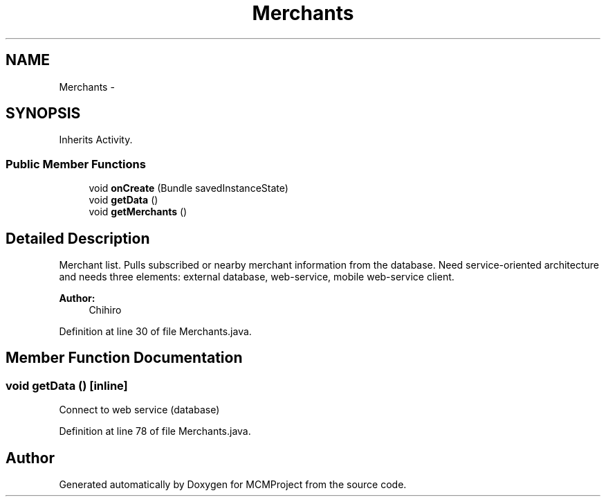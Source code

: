 .TH "Merchants" 3 "Thu Feb 21 2013" "Version 01" "MCMProject" \" -*- nroff -*-
.ad l
.nh
.SH NAME
Merchants \- 
.SH SYNOPSIS
.br
.PP
.PP
Inherits Activity\&.
.SS "Public Member Functions"

.in +1c
.ti -1c
.RI "void \fBonCreate\fP (Bundle savedInstanceState)"
.br
.ti -1c
.RI "void \fBgetData\fP ()"
.br
.ti -1c
.RI "void \fBgetMerchants\fP ()"
.br
.in -1c
.SH "Detailed Description"
.PP 
Merchant list\&. Pulls subscribed or nearby merchant information from the database\&. Need service-oriented architecture and needs three elements: external database, web-service, mobile web-service client\&. 
.PP
\fBAuthor:\fP
.RS 4
Chihiro 
.RE
.PP

.PP
Definition at line 30 of file Merchants\&.java\&.
.SH "Member Function Documentation"
.PP 
.SS "void getData ()\fC [inline]\fP"
Connect to web service (database) 
.PP
Definition at line 78 of file Merchants\&.java\&.

.SH "Author"
.PP 
Generated automatically by Doxygen for MCMProject from the source code\&.
